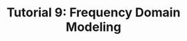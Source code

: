 #+TITLE: Tutorial 9: Frequency Domain Modeling

#+BEGIN_SRC ipython :session :exports none
import matplotlib
import numpy as np
import matplotlib.pyplot as plt
from matplotlib import rc
rc('text', usetex=True)
import control
from control.matlab import *
from numpy import log10 as log
%matplotlib inline
%config InlineBackend.figure_format = 'svg'

from matplotlib2tikz import save as tikz_save
#+END_SRC

#+RESULTS:

#+BEGIN_SRC ipython :session :file Tut91.svg :exports results
num = [32000./9,32000];
den = [ 1,41,6440,6400];
sys = tf(num, den);
mag, _ , omega = control.bode_plot(sys, dB=True, Plot=False, omega=np.logspace(-1,3,100));

plt.title("Magnitude Plot of an Unknown Transfer Function")
plt.semilogx(omega, mag, 'b')

freqs = [1e-1,1e0,9,80,1e3]
slopes = [0,-20,0,-40];
mags = [20*log(5),0,0,0,0];
for i in range(1, len(freqs)):
    mags[i] = mags[i-1] + slopes[i-1]*(log(freqs[i])-log(freqs[i-1]))

for freq in [1e0, 9, 80]:
    plt.annotate('', xy=(freq,20), xytext=(freq, -50),
                arrowprops=dict(arrowstyle='-'),
                )

plt.annotate('+%.2fdB' %(-20*log(0.5)), xy=(80,1), xytext=(200, 1),
            arrowprops=dict(arrowstyle='-|>'),
            )

plt.semilogx(freqs,mags, 'r--')

yticks = np.linspace(-50, 20, 8) 
ylabels = [(str(ytick)) for ytick in yticks]
plt.yticks(yticks, ylabels)
plt.ylabel('Magnitude(dB)')
plt.grid(b=True, which='both')

plt.xlabel('Frequency(rad/sec)')

tikz_save(
    'tikz/Tut91.tikz',
    figureheight = '\\figureheight',
    figurewidth = '\\figurewidth'
    )

plt.show()
#+END_SRC

#+RESULTS:
[[file:Tut91.svg]]
#+BEGIN_SRC ipython :session :file Tut92.svg :exports results
num = [64, 128];
den = [ 1,3.7,65.6,32,0];
sys = tf(num, den);
mag, _ , omega = control.bode_plot(sys, dB=True, Plot=False, omega=np.logspace(-2,2,100));

plt.title("Magnitude Plot of an Unknown Transfer Function")
plt.semilogx(omega, mag, 'b')

freqs = [1e-2,0.5,2,8,1e2]
slopes = [-20,-40,-20,-60];
mags = [20*log(400),0,0,0,0];
for i in range(1, len(freqs)):
    mags[i] = mags[i-1] + slopes[i-1]*(log(freqs[i])-log(freqs[i-1]))

for freq in [0.5, 2, 8]:
    plt.annotate('', xy=(freq,40), xytext=(freq, -80),
                arrowprops=dict(arrowstyle='-'),
                )

plt.annotate('+%.2fdB' %(-20*log(0.4)), xy=(8,-10), xytext=(20, -10),
            arrowprops=dict(arrowstyle='-|>'),
            )

plt.semilogx(freqs,mags, 'r--')

yticks = np.linspace(-100, 60, 9) 
ylabels = [(str(ytick)) for ytick in yticks]
plt.yticks(yticks, ylabels)
plt.ylabel('Magnitude(dB)')
plt.grid(b=True, which='both')

plt.xlabel('Frequency(rad/sec)')

tikz_save(
    'tikz/Tut92.tikz',
    figureheight = '\\figureheight',
    figurewidth = '\\figurewidth'
    )

plt.show()
#+END_SRC

#+RESULTS:
[[file:Tut92.svg]]
